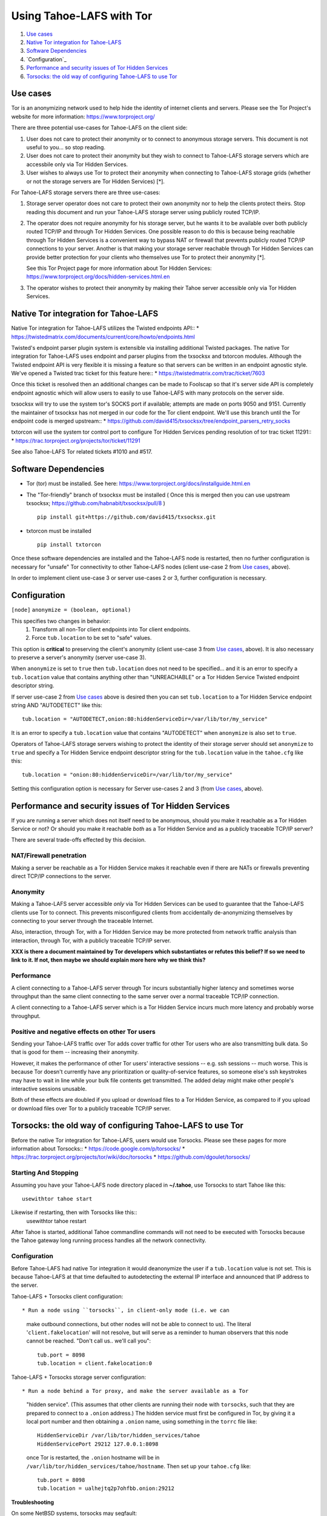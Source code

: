 ﻿.. -*- coding: utf-8-with-signature; fill-column: 77 -*-

=========================
Using Tahoe-LAFS with Tor
=========================

1.  `Use cases`_
2.  `Native Tor integration for Tahoe-LAFS`_
3.  `Software Dependencies`_
4.  `Configuration`_
5.  `Performance and security issues of Tor Hidden Services`_
6.  `Torsocks: the old way of configuring Tahoe-LAFS to use Tor`_

Use cases
=========

Tor is an anonymizing network used to help hide the identity of internet
clients and servers. Please see the Tor Project's website for more information:
https://www.torproject.org/


There are three potential use-cases for Tahoe-LAFS on the client side:

1. User does not care to protect their anonymity or to connect to anonymous
   storage servers. This document is not useful to you... so stop reading.

2. User does not care to protect their anonymity but they wish to connect to
   Tahoe-LAFS storage servers which are accessbile only via Tor Hidden Services.

3. User wishes to always use Tor to protect their anonymity when
   connecting to Tahoe-LAFS storage grids (whether or not the storage servers
   are Tor Hidden Services) [*].


For Tahoe-LAFS storage servers there are three use-cases:

1. Storage server operator does not care to protect their own anonymity 
   nor to help the clients protect theirs. Stop reading this document 
   and run your Tahoe-LAFS storage server using publicly routed TCP/IP.

2. The operator does not require anonymity for his storage server, but
   he wants it to be available over both publicly routed TCP/IP and
   through Tor Hidden Services. One possible reason to do this is
   because being reachable through Tor Hidden Services is a convenient
   way to bypass NAT or firewall that prevents publicly routed TCP/IP
   connections to your server. Another is that making your storage
   server reachable through Tor Hidden Services can provide better
   protection for your clients who themselves use Tor to protect their
   anonymity [*].

   See this Tor Project page for more information about Tor Hidden Services:
   https://www.torproject.org/docs/hidden-services.html.en

3. The operator wishes to protect their anonymity by making their 
   Tahoe server accessible only via Tor Hidden Services.



Native Tor integration for Tahoe-LAFS
=====================================

Native Tor integration for Tahoe-LAFS utilizes the Twisted endpoints API::
* https://twistedmatrix.com/documents/current/core/howto/endpoints.html

Twisted's endpoint parser plugin system is extensible via installing additional
Twisted packages. The native Tor integration for Tahoe-LAFS uses 
endpoint and parser plugins from the txsocksx and txtorcon modules.
Although the Twisted endpoint API is very flexible it is missing a feature so that
servers can be written in an endpoint agnostic style. We've opened a Twisted trac
ticket for this feature here::
* https://twistedmatrix.com/trac/ticket/7603

Once this ticket is resolved then an additional changes can be made to Foolscap
so that it's server side API is completely endpoint agnostic which will allow
users to easily to use Tahoe-LAFS with many protocols on the server side.

txsocksx will try to use the system tor's SOCKS port if available;
attempts are made on ports 9050 and 9151. Currently the maintainer of txsocksx
has not merged in our code for the Tor client endpoint. We'll use
this branch until the Tor endpoint code is merged upstream::
* https://github.com/david415/txsocksx/tree/endpoint_parsers_retry_socks

txtorcon will use the system tor control port to configure Tor Hidden Services
pending resolution of tor trac ticket 11291::
* https://trac.torproject.org/projects/tor/ticket/11291

See also Tahoe-LAFS Tor related tickets #1010 and #517.



Software Dependencies
=====================

* Tor (tor) must be installed. See here:
  https://www.torproject.org/docs/installguide.html.en

* The "Tor-friendly" branch of txsocksx must be installed
  ( Once this is merged then you can use upstream txsocksx;
  https://github.com/habnabit/txsocksx/pull/8 ) ::

   pip install git+https://github.com/david415/txsocksx.git

* txtorcon must be installed ::

   pip install txtorcon

Once these software dependencies are installed and the Tahoe-LAFS node
is restarted, then no further configuration is necessary for "unsafe"
Tor connectivity to other Tahoe-LAFS nodes (client use-case 2 from `Use cases`_, above).

In order to implement client use-case 3 or server use-cases 2 or 3, further
configuration is necessary.


Configuration
=============

``[node]``
``anonymize = (boolean, optional)``

This specifies two changes in behavior:
  1. Transform all non-Tor client endpoints into Tor client endpoints.
  2. Force ``tub.location`` to be set to "safe" values.

This option is **critical** to preserving the client's anonymity (client
use-case 3 from `Use cases`_, above). It is also necessary to
preserve a server's anonymity (server use-case 3).

When ``anonymize`` is set to ``true`` then ``tub.location`` does not need
to be specified... and it is an error to specify a ``tub.location`` value
that contains anything other than "UNREACHABLE" or a Tor Hidden Service
Twisted endpoint descriptor string.

If server use-case 2 from `Use cases`_ above is desired then you can set
``tub.location`` to a Tor Hidden Service endpoint string AND "AUTODETECT"
like this::
  tub.location = "AUTODETECT,onion:80:hiddenServiceDir=/var/lib/tor/my_service"

It is an error to specify a ``tub.location`` value that contains "AUTODETECT"
when ``anonymize`` is also set to ``true``.

Operators of Tahoe-LAFS storage servers wishing to protect the identity of their
storage server should set ``anonymize`` to ``true`` and specify a
Tor Hidden Service endpoint descriptor string for the ``tub.location``
value in the ``tahoe.cfg`` like this::
   tub.location = "onion:80:hiddenServiceDir=/var/lib/tor/my_service"

Setting this configuration option is necessary for Server use-cases 2 and 3
(from `Use cases`_, above).


Performance and security issues of Tor Hidden Services
======================================================

If you are running a server which does not itself need to be
anonymous, should you make it reachable as a Tor Hidden Service or
not? Or should you make it reachable *both* as a Tor Hidden Service
and as a publicly traceable TCP/IP server?

There are several trade-offs effected by this decision.

NAT/Firewall penetration
------------------------

Making a server be reachable as a Tor Hidden Service makes it
reachable even if there are NATs or firewalls preventing direct TCP/IP
connections to the server.

Anonymity
---------

Making a Tahoe-LAFS server accessible *only* via Tor Hidden Services
can be used to guarantee that the Tahoe-LAFS clients use Tor to
connect. This prevents misconfigured clients from accidentally
de-anonymizing themselves by connecting to your server through the
traceable Internet.

Also, interaction, through Tor, with a Tor Hidden Service may be more
protected from network traffic analysis than interaction, through Tor,
with a publicly traceable TCP/IP server.

**XXX is there a document maintained by Tor developers which substantiates or refutes this belief?
If so we need to link to it. If not, then maybe we should explain more here why we think this?**

Performance
-----------

A client connecting to a Tahoe-LAFS server through Tor incurs
substantially higher latency and sometimes worse throughput than the
same client connecting to the same server over a normal traceable
TCP/IP connection.

A client connecting to a Tahoe-LAFS server which is a Tor Hidden
Service incurs much more latency and probably worse throughput.

Positive and negative effects on other Tor users
------------------------------------------------

Sending your Tahoe-LAFS traffic over Tor adds cover traffic for other
Tor users who are also transmitting bulk data. So that is good for
them -- increasing their anonymity.

However, it makes the performance of other Tor users' interactive
sessions -- e.g. ssh sessions -- much worse. This is because Tor
doesn't currently have any prioritization or quality-of-service
features, so someone else's ssh keystrokes may have to wait in line
while your bulk file contents get transmitted. The added delay might
make other people's interactive sessions unusable.

Both of these effects are doubled if you upload or download files to a
Tor Hidden Service, as compared to if you upload or download files
over Tor to a publicly traceable TCP/IP server.



Torsocks: the old way of configuring Tahoe-LAFS to use Tor
==========================================================

Before the native Tor integration for Tahoe-LAFS, users would use Torsocks.
Please see these pages for more information about Torsocks::
* https://code.google.com/p/torsocks/
* https://trac.torproject.org/projects/tor/wiki/doc/torsocks
* https://github.com/dgoulet/torsocks/


Starting And Stopping
---------------------

Assuming you have your Tahoe-LAFS node directory placed in **~/.tahoe**,
use Torsocks to start Tahoe like this::
   usewithtor tahoe start

Likewise if restarting, then with Torsocks like this::
   usewithtor tahoe restart

After Tahoe is started, additional Tahoe commandline commands will not
need to be executed with Torsocks because the Tahoe gateway long running
process handles all the network connectivity.


Configuration
-------------

Before Tahoe-LAFS had native Tor integration it would deanonymize the user if a
``tub.location`` value is not set. This is because Tahoe-LAFS at that time
defaulted to autodetecting the external IP interface and announced that IP
address to the server.

Tahoe-LAFS + Torsocks client configuration::

* Run a node using ``torsocks``, in client-only mode (i.e. we can
  make outbound connections, but other nodes will not be able to connect
  to us). The literal '``client.fakelocation``' will not resolve, but will
  serve as a reminder to human observers that this node cannot be reached.
  "Don't call us.. we'll call you"::

    tub.port = 8098
    tub.location = client.fakelocation:0


Tahoe-LAFS + Torsocks storage server configuration::

* Run a node behind a Tor proxy, and make the server available as a Tor
  "hidden service". (This assumes that other clients are running their
  node with ``torsocks``, such that they are prepared to connect to a
  ``.onion`` address.) The hidden service must first be configured in
  Tor, by giving it a local port number and then obtaining a ``.onion``
  name, using something in the ``torrc`` file like::

    HiddenServiceDir /var/lib/tor/hidden_services/tahoe
    HiddenServicePort 29212 127.0.0.1:8098

  once Tor is restarted, the ``.onion`` hostname will be in
  ``/var/lib/tor/hidden_services/tahoe/hostname``. Then set up your
  ``tahoe.cfg`` like::

    tub.port = 8098
    tub.location = ualhejtq2p7ohfbb.onion:29212

**Troubleshooting**

On some NetBSD systems, torsocks may segfault::

  $ torsocks telnet www.google.com 80
  Segmentation fault (core dumped)

and backtraces show looping libc and syscalls::

  #7198 0xbbbda26e in *__socket30 (domain=2, type=1, protocol=6) at socket.c:64
  #7199 0xbb84baf9 in socket () from /usr/lib/libc.so.12
  #7200 0xbbbda19b in tsocks_socket (domain=2, type=1, protocol=6) at socket.c:56
  #7201 0xbbbda26e in *__socket30 (domain=2, type=1, protocol=6) at socket.c:64
  #7202 0xbb84baf9 in socket () from /usr/lib/libc.so.12
  [...etc...]

This has to do with the nature of the torsocks socket() call wrapper being unaware
of NetBSD's internal binary backwards compatibility.

Information on a the first parts of a solution patch can be found in a tor-dev
thread here from Thomas Klausner:

* https://lists.torproject.org/pipermail/tor-dev/2013-November/005741.html

As of this writing, torsocks still exists in the pkgsrc wip tree here:

* http://pkgsrc.se/wip/torsocks

but the NetBSD-specific patches have been merged upstream into torsocks as of commitid 6adfba809267d9c217906d6974468db22293ab9b:

* https://gitweb.torproject.org/torsocks.git/commit/6adfba809267d9c217906d6974468db22293ab9b

